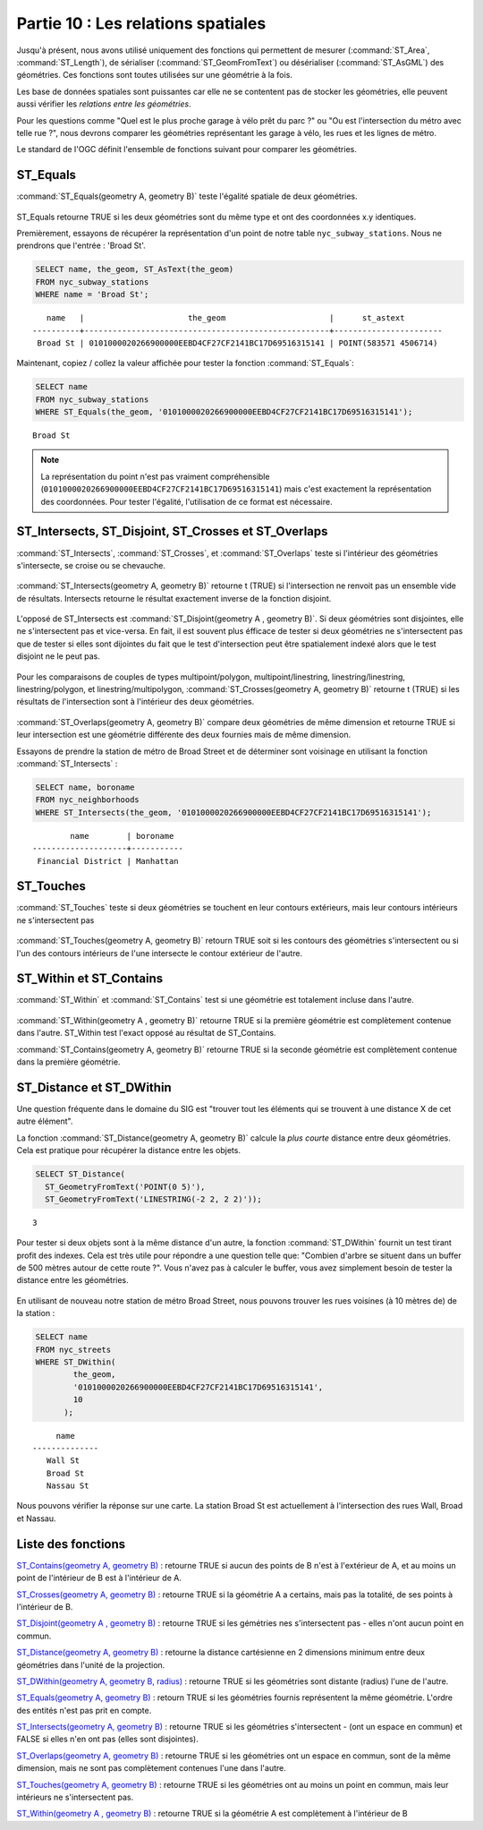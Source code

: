 .. _spatial_relationships:

Partie 10 : Les relations spatiales
=================================

Jusqu'à présent, nous avons utilisé uniquement des fonctions qui permettent de mesurer (:command:`ST_Area`, :command:`ST_Length`), de sérialiser (:command:`ST_GeomFromText`) ou désérialiser (:command:`ST_AsGML`) des géométries. Ces fonctions sont toutes utilisées sur une géométrie à la fois.

Les base de données spatiales sont puissantes car elle ne se contentent pas de stocker les géométries, elle peuvent aussi vérifier les *relations entre les géométries*.

Pour les questions comme "Quel est le plus proche garage à vélo prêt du parc ?" ou "Ou est l'intersection du métro avec telle rue ?", nous devrons comparer les géométries représentant les garage à vélo, les rues et les lignes de métro.

Le standard de l'OGC définit l'ensemble de fonctions suivant pour comparer les géométries.

ST_Equals
---------
 
:command:`ST_Equals(geometry A, geometry B)` teste l'égalité spatiale de deux géométries. 

.. figure:: ./spatial_relationships/st_equals.png
   :align: center

ST_Equals retourne TRUE si les deux géométries sont du même type et ont des coordonnées x.y identiques.

Premièrement, essayons de récupérer la représentation d'un point de notre table ``nyc_subway_stations``. Nous ne prendrons que l'entrée : 'Broad St'.

.. code-block:: sql

  SELECT name, the_geom, ST_AsText(the_geom)
  FROM nyc_subway_stations 
  WHERE name = 'Broad St';             

::

     name   |                      the_geom                      |      st_astext
  ----------+----------------------------------------------------+-----------------------
   Broad St | 0101000020266900000EEBD4CF27CF2141BC17D69516315141 | POINT(583571 4506714)
 
Maintenant, copiez / collez la valeur affichée pour tester la fonction :command:`ST_Equals`:

.. code-block:: sql

  SELECT name 
  FROM nyc_subway_stations 
  WHERE ST_Equals(the_geom, '0101000020266900000EEBD4CF27CF2141BC17D69516315141');

::

   Broad St

.. note::

  La représentation du point n'est pas vraiment compréhensible (``0101000020266900000EEBD4CF27CF2141BC17D69516315141``) mais c'est exactement la représentation des coordonnées. Pour tester l'égalité, l'utilisation de ce format est nécessaire.


ST_Intersects, ST_Disjoint, ST_Crosses et ST_Overlaps
------------------------------------------------------

:command:`ST_Intersects`, :command:`ST_Crosses`, et :command:`ST_Overlaps` teste si l'intérieur des géométries s'intersecte, se croise ou se chevauche.

.. figure:: ./spatial_relationships/st_intersects.png
   :align: center

:command:`ST_Intersects(geometry A, geometry B)` retourne t (TRUE) si l'intersection ne renvoit pas un ensemble vide de résultats. Intersects retourne le résultat exactement inverse de la fonction disjoint.

.. figure:: ./spatial_relationships/st_disjoint.png
   :align: center

L'opposé de ST_Intersects est :command:`ST_Disjoint(geometry A , geometry B)`. Si deux géométries sont disjointes, elle ne s'intersectent pas et vice-versa. En fait, il est souvent plus éfficace de tester si deux géométries ne s'intersectent pas que de tester si elles sont dijointes du fait que le test d'intersection peut être spatialement indexé alors que le test disjoint ne le peut pas.

.. figure:: ./spatial_relationships/st_crosses.png  
   :align: center

Pour les comparaisons de couples de types multipoint/polygon, multipoint/linestring, linestring/linestring, linestring/polygon, et linestring/multipolygon, :command:`ST_Crosses(geometry A, geometry B)` retourne t (TRUE) si les résultats de l'intersection sont à l'intérieur des deux géométries.

.. figure:: ./spatial_relationships/st_overlaps.png
   :align: center

:command:`ST_Overlaps(geometry A, geometry B)` compare deux géométries de même dimension et retourne TRUE si leur intersection est une géométrie différente des deux fournies mais de même dimension.

Essayons de prendre la station de métro de Broad Street et de déterminer sont voisinage en utilisant la fonction :command:`ST_Intersects` :

.. code-block:: sql

  SELECT name, boroname 
  FROM nyc_neighborhoods
  WHERE ST_Intersects(the_geom, '0101000020266900000EEBD4CF27CF2141BC17D69516315141');

::

          name        | boroname  
  --------------------+-----------
   Financial District | Manhattan



ST_Touches
----------

:command:`ST_Touches` teste si deux géométries se touchent en leur contours extérieurs, mais leur contours intérieurs ne s'intersectent pas

.. figure:: ./spatial_relationships/st_touches.png
   :align: center

:command:`ST_Touches(geometry A, geometry B)` retourn TRUE soit si les contours des géométries s'intersectent ou si l'un des contours intérieurs de l'une intersecte le contour extérieur de l'autre.

ST_Within et ST_Contains
-------------------------

:command:`ST_Within` et :command:`ST_Contains` test si une géométrie est totalement incluse dans l'autre. 

.. figure:: ./spatial_relationships/st_within.png
   :align: center
    
:command:`ST_Within(geometry A , geometry B)` retourne TRUE si la première géométrie est complètement contenue dans l'autre. ST_Within test l'exact opposé au résultat de ST_Contains.  

:command:`ST_Contains(geometry A, geometry B)` retourne TRUE si la seconde géométrie est complètement contenue dans la première géométrie.


ST_Distance et ST_DWithin
--------------------------

Une question fréquente dans le domaine du SIG est "trouver tout les éléments qui se trouvent à une distance X de cet autre élément".

La fonction :command:`ST_Distance(geometry A, geometry B)` calcule la *plus courte* distance entre deux géométries. Cela est pratique pour récupérer la distance entre les objets.

.. code-block:: sql

  SELECT ST_Distance(
    ST_GeometryFromText('POINT(0 5)'),
    ST_GeometryFromText('LINESTRING(-2 2, 2 2)'));

::

  3

Pour tester si deux objets sont à la même distance d'un autre, la fonction :command:`ST_DWithin` fournit un test tirant profit des indexes. Cela est très utile pour répondre a une question telle que: "Combien d'arbre se situent dans un buffer de 500 mètres autour de cette route ?". Vous n'avez pas à calculer le buffer, vous avez simplement besoin de tester la distance entre les géométries.

  .. figure:: ./spatial_relationships/st_dwithin.png
     :align: center
    
En utilisant de nouveau notre station de métro Broad Street, nous pouvons trouver les rues voisines (à 10 mètres de) de la station :

.. code-block:: sql

  SELECT name 
  FROM nyc_streets 
  WHERE ST_DWithin(
          the_geom, 
          '0101000020266900000EEBD4CF27CF2141BC17D69516315141', 
          10
        );

:: 

       name     
  --------------
     Wall St
     Broad St
     Nassau St

Nous pouvons vérifier la réponse sur une carte. La station Broad St est actuellement à l'intersection des rues Wall, Broad et Nassau. 

.. image:: ./spatial_relationships/broad_st.jpg

Liste des fonctions
-------------------

`ST_Contains(geometry A, geometry B) <http://postgis.org/docs/ST_Contains.html>`_ : retourne TRUE si aucun des points de B n'est à l'extérieur de A, et au moins un point de l'intérieur de B est à l'intérieur de A.

`ST_Crosses(geometry A, geometry B)  <http://postgis.org/docs/ST_Crosses.html>`_ : retourne TRUE si la géométrie A a certains, mais pas la totalité, de ses points à l'intérieur de B.

`ST_Disjoint(geometry A , geometry B) <http://postgis.org/docs/ST_Disjoint.html>`_ : retourne TRUE si les gémétries nes s'intersectent pas - elles n'ont aucun point en commun.

`ST_Distance(geometry A, geometry B)  <http://postgis.org/docs/ST_Distance.html>`_ : retourne la distance cartésienne en 2 dimensions minimum entre deux géométries dans l'unité de la projection. 

`ST_DWithin(geometry A, geometry B, radius) <http://postgis.org/docs/ST_DWithin.html>`_ : retourne TRUE si les géométries sont distante (radius) l'une de l'autre. 

`ST_Equals(geometry A, geometry B) <http://postgis.org/docs/ST_Equals.html>`_ : retourn TRUE si les géométries fournis représentent la même géométrie. L'ordre des entités n'est pas prit en compte.

`ST_Intersects(geometry A, geometry B) <http://postgis.org/docs/ST_Intersects.html>`_ : retourne TRUE si les géométries s'intersectent - (ont un espace en commun) et FALSE si elles n'en ont pas (elles sont disjointes). 

`ST_Overlaps(geometry A, geometry B) <http://postgis.org/docs/ST_Overlaps.html>`_ : retourne TRUE si les géométries ont un espace en commun, sont de la même dimension, mais ne sont pas complètement contenues l'une dans l'autre.

`ST_Touches(geometry A, geometry B)  <http://postgis.org/docs/ST_Touches.html>`_ : retourne TRUE si les géométries ont au moins un point en commun, mais leur intérieurs ne s'intersectent pas.

`ST_Within(geometry A , geometry B) <http://postgis.org/docs/ST_Within.html>`_ : retourne TRUE si la géométrie A est complètement à l'intérieur de B




